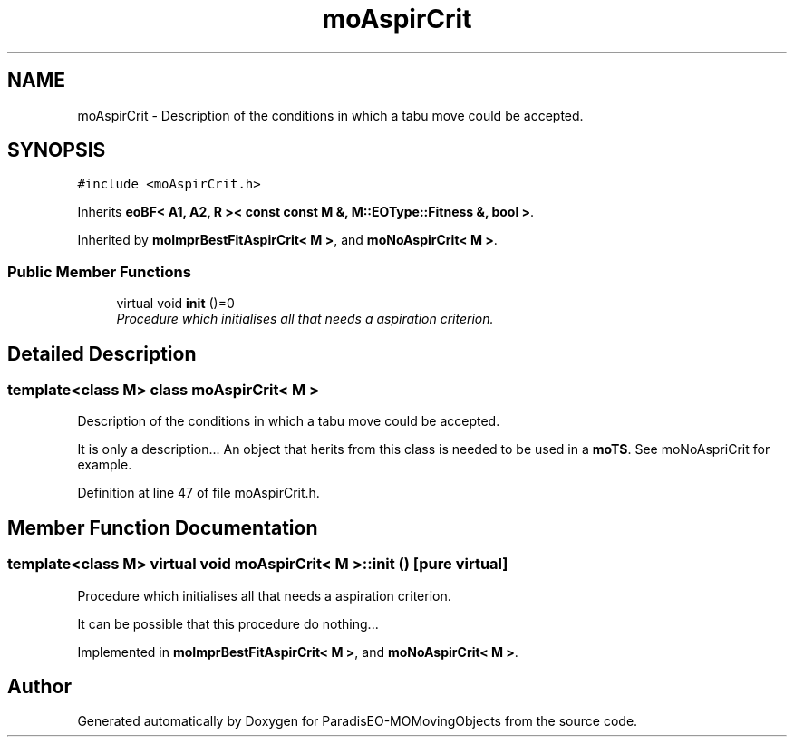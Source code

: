 .TH "moAspirCrit" 3 "11 Oct 2007" "Version 1.0" "ParadisEO-MOMovingObjects" \" -*- nroff -*-
.ad l
.nh
.SH NAME
moAspirCrit \- Description of the conditions in which a tabu move could be accepted.  

.PP
.SH SYNOPSIS
.br
.PP
\fC#include <moAspirCrit.h>\fP
.PP
Inherits \fBeoBF< A1, A2, R >< const const M &, M::EOType::Fitness &, bool >\fP.
.PP
Inherited by \fBmoImprBestFitAspirCrit< M >\fP, and \fBmoNoAspirCrit< M >\fP.
.PP
.SS "Public Member Functions"

.in +1c
.ti -1c
.RI "virtual void \fBinit\fP ()=0"
.br
.RI "\fIProcedure which initialises all that needs a aspiration criterion. \fP"
.in -1c
.SH "Detailed Description"
.PP 

.SS "template<class M> class moAspirCrit< M >"
Description of the conditions in which a tabu move could be accepted. 

It is only a description... An object that herits from this class is needed to be used in a \fBmoTS\fP. See moNoAspriCrit for example. 
.PP
Definition at line 47 of file moAspirCrit.h.
.SH "Member Function Documentation"
.PP 
.SS "template<class M> virtual void \fBmoAspirCrit\fP< M >::init ()\fC [pure virtual]\fP"
.PP
Procedure which initialises all that needs a aspiration criterion. 
.PP
It can be possible that this procedure do nothing... 
.PP
Implemented in \fBmoImprBestFitAspirCrit< M >\fP, and \fBmoNoAspirCrit< M >\fP.

.SH "Author"
.PP 
Generated automatically by Doxygen for ParadisEO-MOMovingObjects from the source code.
